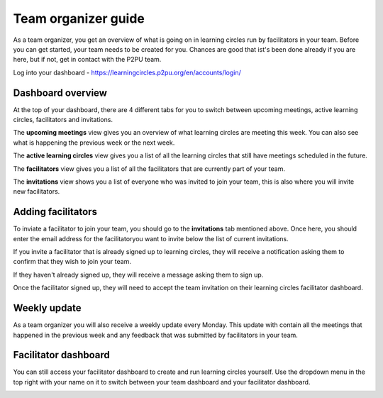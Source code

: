 Team organizer guide
====================

As a team organizer, you get an overview of what is going on in learning circles run by facilitators in your team. Before you can get started, your team needs to be created for you. Chances are good that ist's been done already if you are here, but if not, get in contact with the P2PU team.

Log into your dashboard - https://learningcircles.p2pu.org/en/accounts/login/

Dashboard overview
------------------

At the top of your dashboard, there are 4 different tabs for you to switch between upcoming meetings, active learning circles, facilitators and invitations.

The **upcoming meetings** view gives you an overview of what learning circles are meeting this week. You can also see what is happening the previous week or the next week.

.. image:: _static/organizer-dashboard-upcoming-meetings.png

The **active learning circles** view gives you a list of all the learning circles that still have meetings scheduled in the future.

.. image:: _static/organizer-dashboard-active-learning-circles.png

The **facilitators** view gives you a list of all the facilitators that are currently part of your team.

.. image:: _static/organizer-dashboard-facilitators.png

The **invitations** view shows you a list of everyone who was invited to join your team, this is also where you will invite new facilitators.

Adding facilitators
-------------------

To inviate a facilitator to join your team, you should go to the **invitations** tab mentioned above. Once here, you should enter the email address for the facilitatoryou want to invite below the list of current invitations.

If you invite a facilitator that is already signed up to learning circles, they will receive a notification asking them to confirm that they wish to join your team.

.. image:: _static/organizer-invite-existing.png

If they haven't already signed up, they will receive a message asking them to sign up.

.. image:: _static/organizer-invite-new-user.png

Once the facilitator signed up, they will need to accept the team invitation on their learning circles facilitator dashboard.

Weekly update
-------------

As a team organizer you will also receive a weekly update every Monday. This update with contain all the meetings that happened in the previous week and any feedback that was submitted by facilitators in your team.

.. image:: _static/organizer-weekly-update.png


Facilitator dashboard
---------------------

You can still access your facilitator dashboard to create and run learning circles yourself. Use the dropdown menu in the top right with your name on it to switch between your team dashboard and your facilitator dashboard.

.. image:: _static/organizer-dashboard-switch.png
